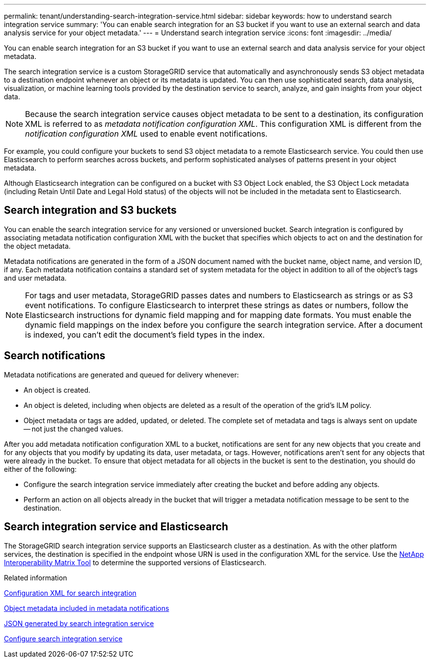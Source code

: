 ---
permalink: tenant/understanding-search-integration-service.html
sidebar: sidebar
keywords: how to understand search integration service
summary: 'You can enable search integration for an S3 bucket if you want to use an external search and data analysis service for your object metadata.'
---
= Understand search integration service
:icons: font
:imagesdir: ../media/

[.lead]
You can enable search integration for an S3 bucket if you want to use an external search and data analysis service for your object metadata.

The search integration service is a custom StorageGRID service that automatically and asynchronously sends S3 object metadata to a destination endpoint whenever an object or its metadata is updated. You can then use sophisticated search, data analysis, visualization, or machine learning tools provided by the destination service to search, analyze, and gain insights from your object data.

NOTE: Because the search integration service causes object metadata to be sent to a destination, its configuration XML is referred to as _metadata notification configuration XML_. This configuration XML is different from the _notification configuration XML_ used to enable event notifications.

For example, you could configure your buckets to send S3 object metadata to a remote Elasticsearch service. You could then use Elasticsearch to perform searches across buckets, and perform sophisticated analyses of patterns present in your object metadata.

Although Elasticsearch integration can be configured on a bucket with S3 Object Lock enabled, the S3 Object Lock metadata (including Retain Until Date and Legal Hold status) of the objects will not be included in the metadata sent to Elasticsearch.

== Search integration and S3 buckets
You can enable the search integration service for any versioned or unversioned bucket. Search integration is configured by associating metadata notification configuration XML with the bucket that specifies which objects to act on and the destination for the object metadata.

Metadata notifications are generated in the form of a JSON document named with the bucket name, object name, and version ID, if any. Each metadata notification contains a standard set of system metadata for the object in addition to all of the object's tags and user metadata.

NOTE: For tags and user metadata, StorageGRID passes dates and numbers to Elasticsearch as strings or as S3 event notifications. To configure Elasticsearch to interpret these strings as dates or numbers, follow the Elasticsearch instructions for dynamic field mapping and for mapping date formats. You must enable the dynamic field mappings on the index before you configure the search integration service. After a document is indexed, you can't edit the document's field types in the index.

== Search notifications
Metadata notifications are generated and queued for delivery whenever:

* An object is created.
* An object is deleted, including when objects are deleted as a result of the operation of the grid's ILM policy.
* Object metadata or tags are added, updated, or deleted. The complete set of metadata and tags is always sent on update -- not just the changed values.

After you add metadata notification configuration XML to a bucket, notifications are sent for any new objects that you create and for any objects that you modify by updating its data, user metadata, or tags. However, notifications aren't sent for any objects that were already in the bucket. To ensure that object metadata for all objects in the bucket is sent to the destination, you should do either of the following:

* Configure the search integration service immediately after creating the bucket and before adding any objects.
* Perform an action on all objects already in the bucket that will trigger a metadata notification message to be sent to the destination.

== Search integration service and Elasticsearch
The StorageGRID search integration service supports an Elasticsearch cluster as a destination. As with the other platform services, the destination is specified in the endpoint whose URN is used in the configuration XML for the service. Use the https://imt.netapp.com/matrix/#welcome[NetApp Interoperability Matrix Tool^] to determine the supported versions of Elasticsearch.

.Related information

link:configuration-xml-for-search-configuration.html[Configuration XML for search integration]

link:object-metadata-included-in-metadata-notifications.html[Object metadata included in metadata notifications]

link:json-generated-by-search-integration-service.html[JSON generated by search integration service]

link:configuring-search-integration-service.html[Configure search integration service]